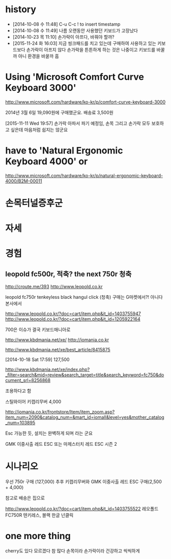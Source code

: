 * history

- [2014-10-08 수 11:48] C-u C-c ! to insert timestamp
- [2014-10-08 수 11:49] 나름 오랜동안 사용했던 키보드가 고장났다 
- [2014-10-23 목 11:10] 손가락이 아프다, 바꿔야 할까?
- [2015-11-24 화 16:03] 지금 씽크패드를 치고 있는데 구매하여 사용하고 있는 키보드보다 손가락이 아프지 않다 손가락을 튼튼하게 하는 것은 나중이고 키보드를 바꿀까 아니 환경을 바꿀까 흠

* Using 'Microsoft Comfort Curve Keyboard 3000'

http://www.microsoft.com/hardware/ko-kr/p/comfort-curve-keyboard-3000

2014년 3월 6일 19,090원에 구매했군요. 배송료 3,500원

[2015-11-11 Wed 19:57] 손가락 아파서 파기 예정임, 손목 그리고 손가락 모두 보호하고 싶은데 마음처럼 쉽지는 않군요

* have to 'Natural Ergonomic Keyboard 4000' or

http://www.microsoft.com/hardware/ko-kr/p/natural-ergonomic-keyboard-4000/B2M-00011

* 손목터널증후군
* 자세
* 경험

** leopold fc500r, 적축? the next 750r 청축

http://croute.me/393
http://www.leopold.co.kr

leopold fc750r tenkeyless black hangul click (청축)
구매는 G마켓에서?! 아니다 본사에서

http://www.leopold.co.kr/?doc=cart/item.php&it_id=1403755947
http://www.leopold.co.kr/?doc=cart/item.php&it_id=1205922164

700은 이슈가 결국 키보드매니아로

http://www.kbdmania.net/xe/
http://iomania.co.kr

http://www.kbdmania.net/xe/best_article/8415875

[2014-10-18 Sat 17:59] 127,500

http://www.kbdmania.net/xe/index.php?_filter=search&mid=review&search_target=title&search_keyword=fc750&document_srl=8256868

조용하다고 함

스틸와이어 키캡리무버 4,000

http://iomania.co.kr/frontstore/Item/item_zoom.asp?item_num=2090&catalog_num=&mart_id=iomall&level=yes&mother_catalog_num=103895

Esc 가능한 듯, 설치는 완벽하게 되며 라는 군요

GMK 이중사출 레드 ESC 또는
마제스터치 레드 ESC 시즌 2

* 시나리오

우선 750r 구매 (127,000)
추후 키캡리무버와 GMK 이중사출 레드 ESC 구매(2,500 + 4,000)

참고로 배송은 집으로

http://www.leopold.co.kr/?doc=cart/item.php&it_id=1403755522
레오폴드 FC750R 텐키레스, 블랙 한글 넌클릭

* one more thing

cherry도 있다 모르겠다 참 많다
손목이라 손가락이라 건강하고 씩씩하게
